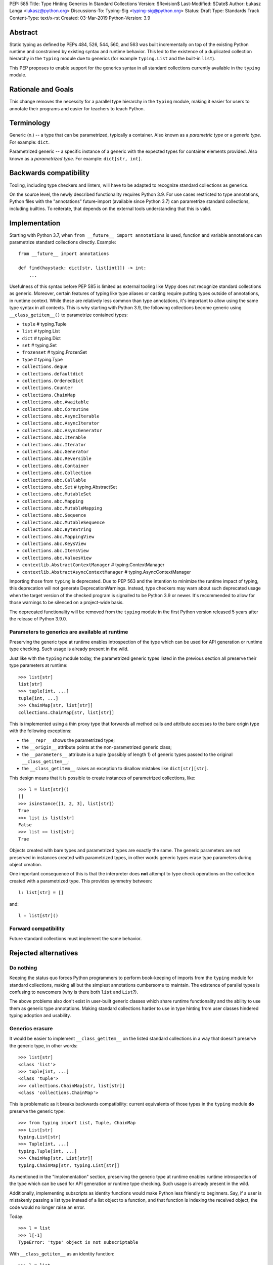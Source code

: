 PEP: 585
Title: Type Hinting Generics In Standard Collections
Version: $Revision$
Last-Modified: $Date$
Author: Łukasz Langa <lukasz@python.org>
Discussions-To: Typing-Sig <typing-sig@python.org>
Status: Draft
Type: Standards Track
Content-Type: text/x-rst
Created: 03-Mar-2019
Python-Version: 3.9

Abstract
========

Static typing as defined by PEPs 484, 526, 544, 560, and 563 was built
incrementally on top of the existing Python runtime and constrained by
existing syntax and runtime behavior.  This led to the existence of
a duplicated collection hierarchy in the ``typing`` module due to
generics (for example ``typing.List`` and the built-in ``list``).

This PEP proposes to enable support for the generics syntax in all
standard collections currently available in the ``typing`` module.


Rationale and Goals
===================

This change removes the necessity for a parallel type hierarchy in the
``typing`` module, making it easier for users to annotate their programs
and easier for teachers to teach Python.


Terminology
===========

Generic (n.) -- a type that can be parametrized, typically a container.
Also known as a *parametric type* or a *generic type*.  For example:
``dict``.

Parametrized generic -- a specific instance of a generic with the
expected types for container elements provided.  Also known as
a *parametrized type*.  For example: ``dict[str, int]``.


Backwards compatibility
=======================

Tooling, including type checkers and linters, will have to be adapted to
recognize standard collections as generics.

On the source level, the newly described functionality requires
Python 3.9.  For use cases restricted to type annotations, Python files
with the "annotations" future-import (available since Python 3.7) can
parametrize standard collections, including builtins.  To reiterate,
that depends on the external tools understanding that this is valid.

Implementation
==============

Starting with Python 3.7, when ``from __future__ import annotations`` is
used, function and variable annotations can parametrize standard
collections directly.  Example::

    from __future__ import annotations

    def find(haystack: dict[str, list[int]]) -> int:
        ...

Usefulness of this syntax before PEP 585 is limited as external tooling
like Mypy does not recognize standard collections as generic.  Moreover,
certain features of typing like type aliases or casting require putting
types outside of annotations, in runtime context.  While these are
relatively less common than type annotations, it's important to allow
using the same type syntax in all contexts.  This is why starting with
Python 3.9, the following collections become generic using
``__class_getitem__()`` to parametrize contained types:

* ``tuple``  # typing.Tuple
* ``list``  # typing.List
* ``dict``  # typing.Dict
* ``set``  # typing.Set
* ``frozenset``  # typing.FrozenSet
* ``type``  # typing.Type
* ``collections.deque``
* ``collections.defaultdict``
* ``collections.OrderedDict``
* ``collections.Counter``
* ``collections.ChainMap``
* ``collections.abc.Awaitable``
* ``collections.abc.Coroutine``
* ``collections.abc.AsyncIterable``
* ``collections.abc.AsyncIterator``
* ``collections.abc.AsyncGenerator``
* ``collections.abc.Iterable``
* ``collections.abc.Iterator``
* ``collections.abc.Generator``
* ``collections.abc.Reversible``
* ``collections.abc.Container``
* ``collections.abc.Collection``
* ``collections.abc.Callable``
* ``collections.abc.Set``  # typing.AbstractSet
* ``collections.abc.MutableSet``
* ``collections.abc.Mapping``
* ``collections.abc.MutableMapping``
* ``collections.abc.Sequence``
* ``collections.abc.MutableSequence``
* ``collections.abc.ByteString``
* ``collections.abc.MappingView``
* ``collections.abc.KeysView``
* ``collections.abc.ItemsView``
* ``collections.abc.ValuesView``
* ``contextlib.AbstractContextManager``  # typing.ContextManager
* ``contextlib.AbstractAsyncContextManager``  # typing.AsyncContextManager

Importing those from ``typing`` is deprecated.  Due to PEP 563 and the
intention to minimize the runtime impact of typing, this deprecation
will not generate DeprecationWarnings.  Instead, type checkers may warn
about such deprecated usage when the target version of the checked
program is signalled to be Python 3.9 or newer.  It's recommended to
allow for those warnings to be silenced on a project-wide basis.

The deprecated functionality will be removed from the ``typing`` module
in the first Python version released 5 years after the release of
Python 3.9.0.


Parameters to generics are available at runtime
-----------------------------------------------

Preserving the generic type at runtime enables introspection of the type
which can be used for API generation or runtime type checking.  Such
usage is already present in the wild.

Just like with the ``typing`` module today, the parametrized generic
types listed in the previous section all preserve their type parameters
at runtime::

    >>> list[str]
    list[str]
    >>> tuple[int, ...]
    tuple[int, ...]
    >>> ChainMap[str, list[str]]
    collections.ChainMap[str, list[str]]

This is implemented using a thin proxy type that forwards all method
calls and attribute accesses to the bare origin type with the following
exceptions:

* the ``__repr__`` shows the parametrized type;
* the ``__origin__`` attribute points at the non-parametrized
  generic class;
* the ``__parameters__`` attribute is a tuple (possibly of length
  1) of generic types passed to the original ``__class_getitem__``;
* the ``__class_getitem__`` raises an exception to disallow mistakes
  like ``dict[str][str]``.

This design means that it is possible to create instances of
parametrized collections, like::

    >>> l = list[str]()
    []
    >>> isinstance([1, 2, 3], list[str])
    True
    >>> list is list[str]
    False
    >>> list == list[str]
    True

Objects created with bare types and parametrized types are exactly the
same.  The generic parameters are not preserved in instances created
with parametrized types, in other words generic types erase type
parameters during object creation.

One important consequence of this is that the interpreter does **not**
attempt to type check operations on the collection created with
a parametrized type.  This provides symmetry between::

    l: list[str] = []

and::

    l = list[str]()


Forward compatibility
---------------------

Future standard collections must implement the same behavior.


Rejected alternatives
=====================

Do nothing
----------

Keeping the status quo forces Python programmers to perform book-keeping
of imports from the ``typing`` module for standard collections, making
all but the simplest annotations cumbersome to maintain.  The existence
of parallel types is confusing to newcomers (why is there both ``list``
and ``List``?).

The above problems also don't exist in user-built generic classes which
share runtime functionality and the ability to use them as generic type
annotations.  Making standard collections harder to use in type hinting
from user classes hindered typing adoption and usability.

Generics erasure
----------------

It would be easier to implement ``__class_getitem__`` on the listed
standard collections in a way that doesn't preserve the generic type,
in other words::

    >>> list[str]
    <class 'list'>
    >>> tuple[int, ...]
    <class 'tuple'>
    >>> collections.ChainMap[str, list[str]]
    <class 'collections.ChainMap'>

This is problematic as it breaks backwards compatibility: current
equivalents of those types in the ``typing`` module **do** preserve
the generic type::

    >>> from typing import List, Tuple, ChainMap
    >>> List[str]
    typing.List[str]
    >>> Tuple[int, ...]
    typing.Tuple[int, ...]
    >>> ChainMap[str, List[str]]
    typing.ChainMap[str, typing.List[str]]

As mentioned in the "Implementation" section, preserving the generic
type at runtime enables runtime introspection of the type which can be
used for API generation or runtime type checking.  Such usage is already
present in the wild.

Additionally, implementing subscripts as identity functions would make
Python less friendly to beginners.  Say, if a user is mistakenly passing
a list type instead of a list object to a function, and that function is
indexing the received object, the code would no longer raise an error.

Today::

    >>> l = list
    >>> l[-1]
    TypeError: 'type' object is not subscriptable

With ``__class_getitem__`` as an identity function::

    >>> l = list
    >>> l[-1]
    list

The indexing being successful here would likely end up raising an
exception at a distance, confusing the user.

Disallowing instantiation of parametrized types
-----------------------------------------------

Given that the proxy type which preserves ``__origin__`` and
``__parameters__`` is mostly useful for runtime introspection purposes,
we might have disallowed instantiation of parametrized types.

In fact, forbidding instantiation of parametrized types is what the
``typing`` module does today for types which parallel builtin
collections (instantiation of other parametrized types is allowed).

The original reason for this decision was to discourage spurious
parametrization which made object creation up to two orders of magnitude
slower compared to the special syntax available for those builtin
collections.

This rationale is not strong enough to allow the exceptional treatment
of builtins.  All other parametrized types can be instantiated,
including parallels of collections in the standard library.  Moreover,
Python allows for instantiation of lists using ``list()`` and some
builtin collections don't provide special syntax for instantiation.

Making ``isinstance(obj, list[str])`` perform a runtime type check
------------------------------------------------------------------

This functionality requires iterating over the collection which is
a destructive operation in some of them.  This functionality would have
been useful, however implementing the type checker within Python that
would deal with complex types, nested type checking, type variables,
string forward references, and so on is out of scope for this PEP.


Note on the initial draft
=========================

An early version of this PEP discussed matters beyond generics in
standard collections.  Those unrelated topics were removed for clarity.


Copyright
=========

This document is placed in the public domain or under the
CC0-1.0-Universal license, whichever is more permissive.
